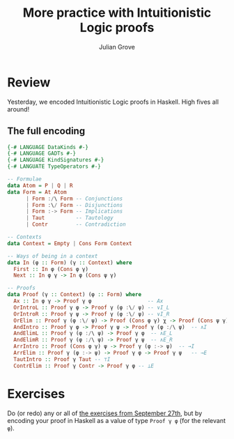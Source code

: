 #+html_head: <link rel="stylesheet" type="text/css" href="../../htmlize.css"/>
#+html_head: <link rel="stylesheet" type="text/css" href="../../readtheorg.css"/>
#+html_head: <script src="../../jquery.min.js"></script>
#+html_head: <script src="../../bootstrap.min.js"></script>
#+html_head: <script type="text/javascript" src="../../readtheorg.js"></script>

#+Author: Julian Grove
#+Title: More practice with Intuitionistic Logic proofs

* Review
  Yesterday, we encoded Intuitionistic Logic proofs in Haskell. High fives all
  around!
  
** The full encoding
   #+begin_src haskell
     {-# LANGUAGE DataKinds #-}
     {-# LANGUAGE GADTs #-}
     {-# LANGUAGE KindSignatures #-}
     {-# LANGUATE TypeOperators #-}

     -- Formulae
     data Atom = P | Q | R
     data Form = At Atom
	       | Form :/\ Form -- Conjunctions
	       | Form :\/ Form -- Disjunctions
	       | Form :-> Form -- Implications
	       | Taut          -- Tautology
	       | Contr         -- Contradiction

     -- Contexts
     data Context = Empty | Cons Form Context

     -- Ways of being in a context
     data In (φ :: Form) (γ :: Context) where
       First :: In φ (Cons φ γ)
       Next :: In φ γ -> In φ (Cons ψ γ)

     -- Proofs
     data Proof (γ :: Context) (φ :: Form) where
       Ax :: In φ γ -> Proof γ φ                  -- Ax
       OrIntroL :: Proof γ φ -> Proof γ (φ :\/ ψ) -- ∨I_L
       OrIntroR :: Proof γ ψ -> Proof γ (φ :\/ ψ) -- ∨I_R
       OrElim :: Proof γ (φ :\/ ψ) -> Proof (Cons φ γ) χ -> Proof (Cons ψ γ) χ -> Proof γ χ -- ∨E
       AndIntro :: Proof γ φ -> Proof γ ψ -> Proof γ (φ :/\ ψ)  -- ∧I
       AndElimL :: Proof γ (φ :/\ ψ) -> Proof γ φ  -- ∧E_L
       AndElimR :: Proof γ (φ :/\ ψ) -> Proof γ ψ  -- ∧E_R
       ArrIntro :: Proof (Cons φ γ) ψ -> Proof γ (φ :-> ψ)  -- →I
       ArrElim :: Proof γ (φ :-> ψ) -> Proof γ φ -> Proof γ ψ   -- →E
       TautIntro :: Proof γ Taut -- ⊤I
       ContrElim :: Proof γ Contr -> Proof γ φ -- ⊥E
   #+end_src

* Exercises
  Do (or redo) any or all of [[../sept27/sept27.html#org34a4a85][the exercises from September 27th]], but by encoding
  your proof in Haskell as a value of type ~Proof γ φ~ (for the relevant ~φ~).
